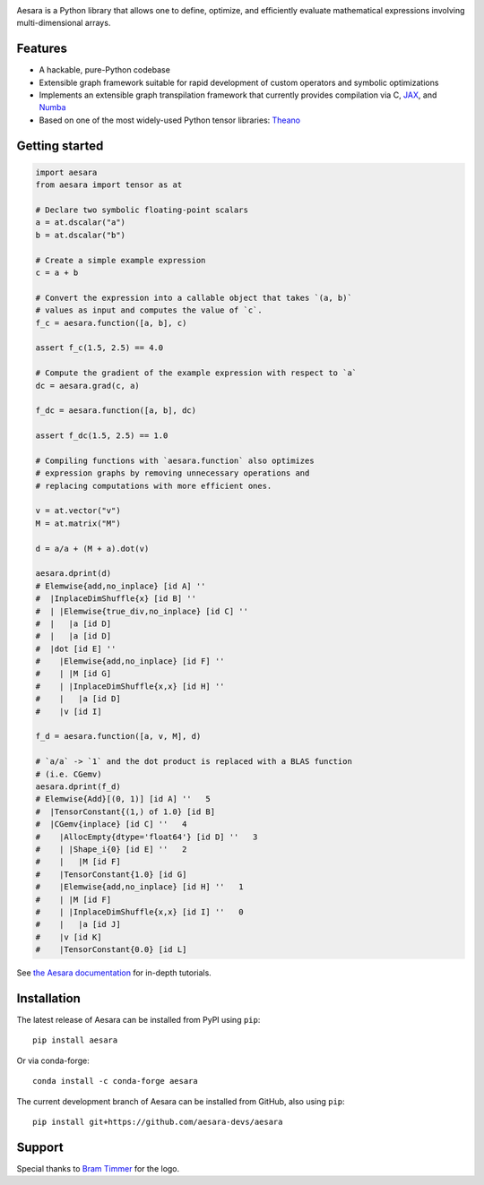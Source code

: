 |Tests Status| |Coverage| |Gitter|

.. raw:: html

  <div align="center">
  <img src="./doc/images/aesara_logo_2400.png" alt="logo"></img>
  </div>


|Project Name| is a Python library that allows one to define, optimize, and
efficiently evaluate mathematical expressions involving multi-dimensional
arrays.

Features
========

- A hackable, pure-Python codebase
- Extensible graph framework suitable for rapid development of custom operators and symbolic optimizations
- Implements an extensible graph transpilation framework that currently provides
  compilation via C, `JAX <https://github.com/google/jax>`__, and `Numba <https://github.com/numba/numba>`__
- Based on one of the most widely-used Python tensor libraries: `Theano <https://github.com/Theano/Theano>`__

Getting started
===============

.. code-block:: python

  import aesara
  from aesara import tensor as at

  # Declare two symbolic floating-point scalars
  a = at.dscalar("a")
  b = at.dscalar("b")

  # Create a simple example expression
  c = a + b

  # Convert the expression into a callable object that takes `(a, b)`
  # values as input and computes the value of `c`.
  f_c = aesara.function([a, b], c)

  assert f_c(1.5, 2.5) == 4.0

  # Compute the gradient of the example expression with respect to `a`
  dc = aesara.grad(c, a)

  f_dc = aesara.function([a, b], dc)

  assert f_dc(1.5, 2.5) == 1.0

  # Compiling functions with `aesara.function` also optimizes
  # expression graphs by removing unnecessary operations and
  # replacing computations with more efficient ones.

  v = at.vector("v")
  M = at.matrix("M")

  d = a/a + (M + a).dot(v)

  aesara.dprint(d)
  # Elemwise{add,no_inplace} [id A] ''
  #  |InplaceDimShuffle{x} [id B] ''
  #  | |Elemwise{true_div,no_inplace} [id C] ''
  #  |   |a [id D]
  #  |   |a [id D]
  #  |dot [id E] ''
  #    |Elemwise{add,no_inplace} [id F] ''
  #    | |M [id G]
  #    | |InplaceDimShuffle{x,x} [id H] ''
  #    |   |a [id D]
  #    |v [id I]

  f_d = aesara.function([a, v, M], d)

  # `a/a` -> `1` and the dot product is replaced with a BLAS function
  # (i.e. CGemv)
  aesara.dprint(f_d)
  # Elemwise{Add}[(0, 1)] [id A] ''   5
  #  |TensorConstant{(1,) of 1.0} [id B]
  #  |CGemv{inplace} [id C] ''   4
  #    |AllocEmpty{dtype='float64'} [id D] ''   3
  #    | |Shape_i{0} [id E] ''   2
  #    |   |M [id F]
  #    |TensorConstant{1.0} [id G]
  #    |Elemwise{add,no_inplace} [id H] ''   1
  #    | |M [id F]
  #    | |InplaceDimShuffle{x,x} [id I] ''   0
  #    |   |a [id J]
  #    |v [id K]
  #    |TensorConstant{0.0} [id L]

See `the Aesara documentation <https://aesara.readthedocs.io/en/latest/>`__ for in-depth tutorials.


Installation
============

The latest release of |Project Name| can be installed from PyPI using ``pip``:

::

    pip install aesara


Or via conda-forge:

::

    conda install -c conda-forge aesara


The current development branch of |Project Name| can be installed from GitHub, also using ``pip``:

::

    pip install git+https://github.com/aesara-devs/aesara



Support
=======

Special thanks to `Bram Timmer <http://beside.ca>`__ for the logo.


.. |Project Name| replace:: Aesara
.. |Tests Status| image:: https://github.com/aesara-devs/aesara/workflows/Tests/badge.svg
  :target: https://github.com/aesara-devs/aesara/actions?query=workflow%3ATests
.. |Coverage| image:: https://codecov.io/gh/aesara-devs/aesara/branch/main/graph/badge.svg?token=WVwr8nZYmc
  :target: https://codecov.io/gh/aesara-devs/aesara
.. |Gitter| image:: https://badges.gitter.im/aesara-devs/aesara.svg
  :target: https://gitter.im/aesara-devs/aesara?utm_source=badge&utm_medium=badge&utm_campaign=pr-badge
